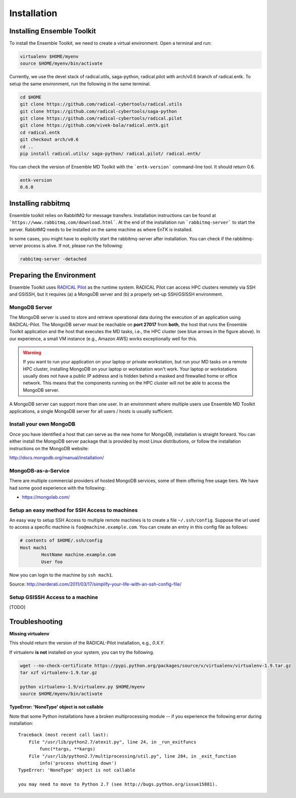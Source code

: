 .. _installation:

************
Installation
************

Installing Ensemble Toolkit
===========================

To install the Ensemble Toolkit, we need to create a virtual environment. Open a terminal and run:

.. code-block:: bash

        virtualenv $HOME/myenv
        source $HOME/myenv/bin/activate


Currently, we use the devel stack of radical.utils, saga-python, radical.pilot with arch/v0.6 branch of radical.entk. To
setup the same environment, run the following in the same terminal.

.. code-block:: bash

        cd $HOME
        git clone https://github.com/radical-cybertools/radical.utils
        git clone https://github.com/radical-cybertools/saga-python
        git clone https://github.com/radical-cybertools/radical.pilot
        git clone https://github.com/vivek-bala/radical.entk.git
        cd radical.entk
        git checkout arch/v0.6
        cd ..
        pip install radical.utils/ saga-python/ radical.pilot/ radical.entk/

You can check the version of Ensemble MD Toolkit with the ```entk-version``` command-line tool. It should return 0.6.

.. code-block:: bash

        entk-version
        0.6.0


Installing rabbitmq
===================

Ensemble toolkit relies on RabbitMQ for message transfers. Installation 
instructions can be found at ```https://www.rabbitmq.com/download.html```. At 
the end of the installation run ```rabbitmq-server``` to start the server. RabbitMQ needs to be installed
on the same machine as where EnTK is installed.

In some cases, you might have to explicitly start the rabbitmq-server after installation. You can check if the 
rabbitmq-server process is alive. If not, please run the following:

.. code-block:: bash

        rabbitmq-server -detached


Preparing the Environment
===================================

Ensemble Toolkit uses `RADICAL Pilot <http://radicalpilot.readthedocs.org>`_ as the runtime system. RADICAL Pilot can 
access HPC clusters remotely via SSH and GSISSH, but it requires (a) a MongoDB server and (b) a properly set-up 
SSH/GSISSH environment.

.. figure:: figures/hosts_and_ports.png
     :width: 360pt
     :align: center
     :alt: MongoDB and SSH ports.


MongoDB Server
---------------------------------------

The MongoDB server is used to store and retrieve operational data during the
execution of an application using RADICAL-Pilot. The MongoDB server must
be reachable on **port 27017** from **both**, the host that runs the
Ensemble Toolkit application and the host that executes the MD tasks, i.e.,
the HPC cluster (see blue arrows in the figure above). In our experience,
a small VM instance (e.g., Amazon AWS) works exceptionally well for this.

.. warning:: If you want to run your application on your laptop or private
                         workstation, but run your MD tasks on a remote HPC cluster,
                         installing MongoDB on your laptop or workstation won't work.
                         Your laptop or workstations usually does not have a public IP
                         address and is hidden behind a masked and firewalled home or office
                         network. This means that the components running on the HPC cluster
                         will not be able to access the MongoDB server.

A MongoDB server can support more than one user. In an environment where
multiple users use Ensemble MD Toolkit applications, a single MongoDB server
for all users / hosts is usually sufficient.

Install your own MongoDB
----------------------------------------------------

Once you have identified a host that can serve as the new home for MongoDB,
installation is straight forward. You can either install the MongoDB
server package that is provided by most Linux distributions, or
follow the installation instructions on the MongoDB website:

http://docs.mongodb.org/manual/installation/

MongoDB-as-a-Service
----------------------------------------------

There are multiple commercial providers of hosted MongoDB services, some of them
offering free usage tiers. We have had some good experience with the following:

* https://mongolab.com/


Setup an easy method for SSH Access to machines
-----------------------------------------------

An easy way to setup SSH Access to multiple remote machines is to create a file ``~/.ssh/config``.
Suppose the url used to access a specific machine is ``foo@machine.example.com``. You can create an entry in this 
config file as follows:

.. code-block:: bash

        # contents of $HOME/.ssh/config
        Host mach1
                HostName machine.example.com
                User foo

Now you can login to the machine by ``ssh mach1``.


Source: http://nerderati.com/2011/03/17/simplify-your-life-with-an-ssh-config-file/


Setup GSISSH Access to a machine
---------------------------------

[TODO]


Troubleshooting
=======================

**Missing virtualenv**

This should return the version of the RADICAL-Pilot installation, e.g., `0.X.Y`.

If virtualenv **is not** installed on your system, you can try the following.

.. code-block:: bash

        wget --no-check-certificate https://pypi.python.org/packages/source/v/virtualenv/virtualenv-1.9.tar.gz
        tar xzf virtualenv-1.9.tar.gz

        python virtualenv-1.9/virtualenv.py $HOME/myenv
        source $HOME/myenv/bin/activate

**TypeError: 'NoneType' object is not callable**

Note that some Python installations have a broken multiprocessing module -- if you
experience the following error during installation::

    Traceback (most recent call last):
        File "/usr/lib/python2.7/atexit.py", line 24, in _run_exitfuncs
            func(*targs, **kargs)
        File "/usr/lib/python2.7/multiprocessing/util.py", line 284, in _exit_function
            info('process shutting down')
    TypeError: 'NoneType' object is not callable

    you may need to move to Python 2.7 (see http://bugs.python.org/issue15881).